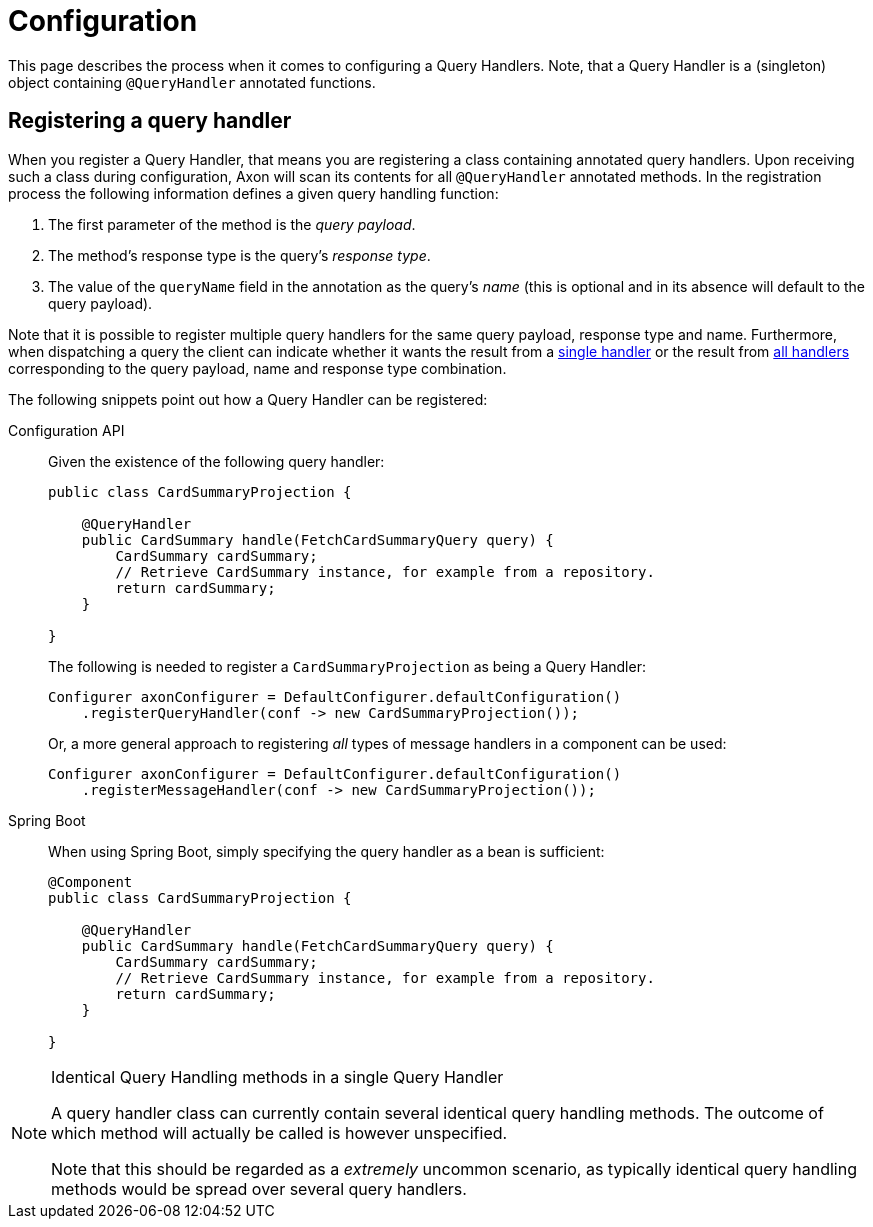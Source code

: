 = Configuration

This page describes the process when it comes to configuring a Query Handlers. Note, that a Query Handler is a (singleton) object containing `@QueryHandler` annotated functions.

== Registering a query handler

When you register a Query Handler, that means you are registering a class containing annotated query handlers. Upon receiving such a class during configuration, Axon will scan its contents for all `@QueryHandler` annotated methods. In the registration process the following information defines a given query handling function:

. The first parameter of the method is the _query payload_.
. The method's response type is the query's _response type_.
. The value of the `queryName` field in the annotation as the query's _name_ (this is optional and in its absence will default to the query payload).

Note that it is possible to register multiple query handlers for the same query payload, response type and name. Furthermore, when dispatching a query the client can indicate whether it wants the result from a xref:query-dispatchers.adoc#point-to-point-queries[single handler] or the result from xref:query-dispatchers.adoc#scatter-gather-queries[all handlers] corresponding to the query payload, name and response type combination.

The following snippets point out how a Query Handler can be registered:

[tabs]
====
Configuration API::
+
--

Given the existence of the following query handler:

[source,java]
----
public class CardSummaryProjection {

    @QueryHandler
    public CardSummary handle(FetchCardSummaryQuery query) {
        CardSummary cardSummary;
        // Retrieve CardSummary instance, for example from a repository. 
        return cardSummary;
    }

}

----

The following is needed to register a `CardSummaryProjection` as being a Query Handler:

[source,java]
----
Configurer axonConfigurer = DefaultConfigurer.defaultConfiguration()
    .registerQueryHandler(conf -> new CardSummaryProjection());

----

Or, a more general approach to registering _all_ types of message handlers in a component can be used:

[source,java]
----
Configurer axonConfigurer = DefaultConfigurer.defaultConfiguration()
    .registerMessageHandler(conf -> new CardSummaryProjection());

----
--


Spring Boot::
+
--
When using Spring Boot, simply specifying the query handler as a bean is sufficient:

[source,java]
----
@Component
public class CardSummaryProjection {

    @QueryHandler
    public CardSummary handle(FetchCardSummaryQuery query) {
        CardSummary cardSummary;
        // Retrieve CardSummary instance, for example from a repository. 
        return cardSummary;
    }

}
----
--
====

[NOTE]
.Identical Query Handling methods in a single Query Handler
====
A query handler class can currently contain several identical query handling methods. The outcome of which method will actually be called is however unspecified.

Note that this should be regarded as a _extremely_ uncommon scenario, as typically identical query handling methods would be spread over several query handlers.
====